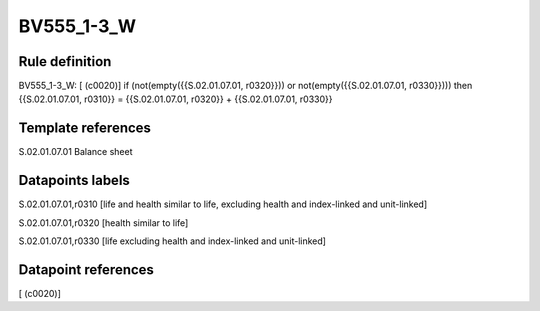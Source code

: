 ===========
BV555_1-3_W
===========

Rule definition
---------------

BV555_1-3_W: [ (c0020)] if (not(empty({{S.02.01.07.01, r0320}})) or not(empty({{S.02.01.07.01, r0330}}))) then {{S.02.01.07.01, r0310}} = {{S.02.01.07.01, r0320}} + {{S.02.01.07.01, r0330}}


Template references
-------------------

S.02.01.07.01 Balance sheet


Datapoints labels
-----------------

S.02.01.07.01,r0310 [life and health similar to life, excluding health and index-linked and unit-linked]

S.02.01.07.01,r0320 [health similar to life]

S.02.01.07.01,r0330 [life excluding health and index-linked and unit-linked]



Datapoint references
--------------------

[ (c0020)]